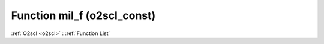 Function mil_f (o2scl_const)
============================

:ref:`O2scl <o2scl>` : :ref:`Function List`

.. doxygenfunction:: o2scl_const::mil_f
